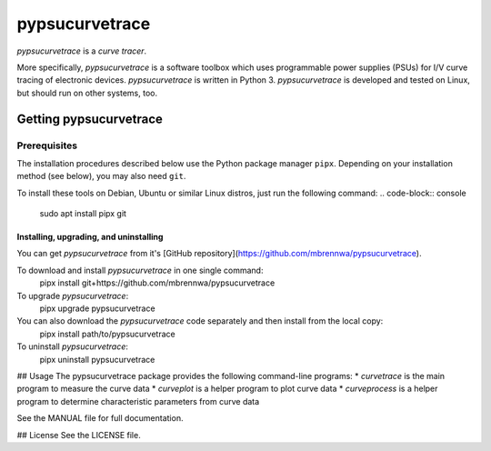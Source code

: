 ###############
pypsucurvetrace
###############
`pypsucurvetrace` is a *curve tracer*.

More specifically, `pypsucurvetrace` is a software toolbox which uses programmable power supplies (PSUs) for I/V curve tracing of electronic devices. `pypsucurvetrace` is written in Python 3. `pypsucurvetrace` is developed and tested on Linux, but should run on other systems, too.

***********************
Getting pypsucurvetrace
***********************


Prerequisites
=============

The installation procedures described below use the Python package manager ``pipx``. Depending on your installation method (see below), you may also need ``git``.

To install these tools on Debian, Ubuntu or similar Linux distros, just run the following command:
.. code-block:: console

   sudo apt install pipx git


Installing, upgrading, and uninstalling
---------------------------------------
You can get `pypsucurvetrace` from it's [GitHub repository](https://github.com/mbrennwa/pypsucurvetrace).

To download and install `pypsucurvetrace` in one single command:
	pipx install git+https://github.com/mbrennwa/pypsucurvetrace

To upgrade `pypsucurvetrace`:
	pipx upgrade pypsucurvetrace

You can also download the `pypsucurvetrace` code separately and then install from the local copy:
	pipx install path/to/pypsucurvetrace

To uninstall `pypsucurvetrace`:
	pipx uninstall pypsucurvetrace

## Usage
The pypsucurvetrace package provides the following command-line programs:
* `curvetrace` is the main program to measure the curve data
* `curveplot` is a helper program to plot curve data
* `curveprocess` is a helper program to determine characteristic parameters from curve data

See the MANUAL file for full documentation.

## License
See the LICENSE file.
